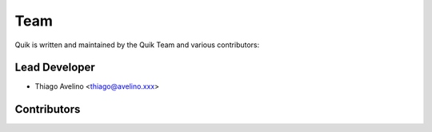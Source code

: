 ====
Team
====

Quik is written and maintained by the Quik Team and various contributors:

Lead Developer
==============

- Thiago Avelino <thiago@avelino.xxx>


Contributors
============

.. and more. If I missed you, please fork, add your name and send a pull request.
